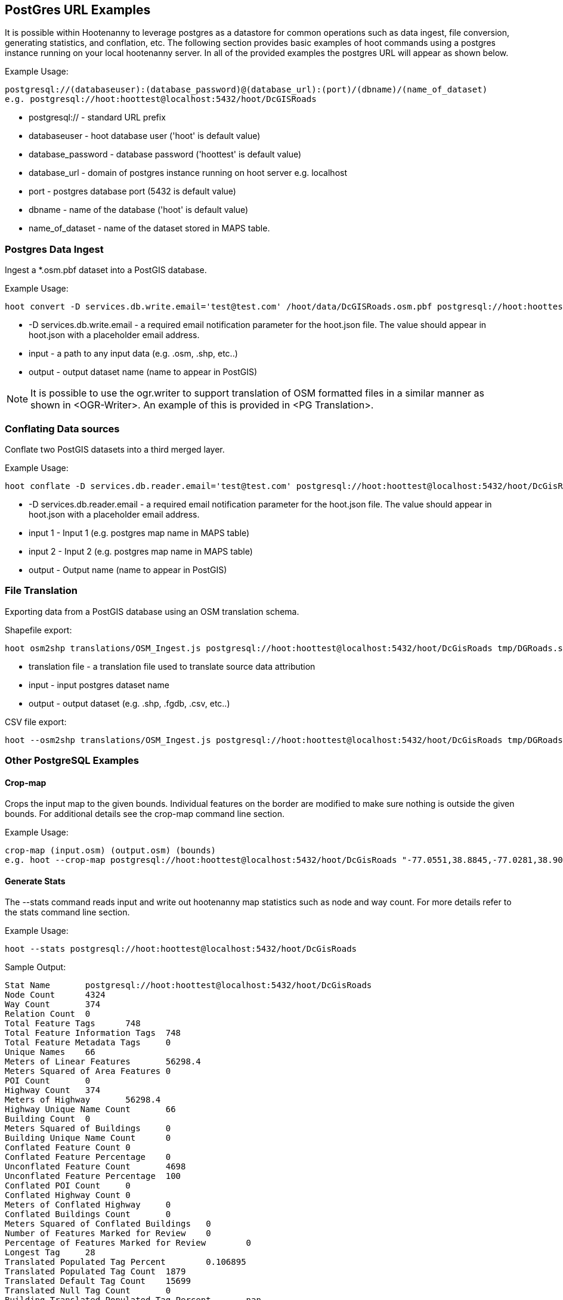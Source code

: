 
== PostGres URL Examples

It is possible within Hootenanny to leverage postgres as a datastore for common operations such as data ingest, file conversion, generating statistics, and conflation, etc.  The following section provides basic examples of hoot commands using a postgres instance running on your local hootenanny server.  In all of the provided examples the postgres URL will appear as shown below.

Example Usage:

------
postgresql://(databaseuser):(database_password)@(database_url):(port)/(dbname)/(name_of_dataset)
e.g. postgresql://hoot:hoottest@localhost:5432/hoot/DcGISRoads
------

* postgresql:// - standard URL prefix
* databaseuser - hoot database user ('hoot' is default value)
* database_password - database password ('hoottest' is default value)
* database_url - domain of postgres instance running on hoot server e.g. localhost
* port - postgres database port (5432 is default value)
* dbname - name of the database ('hoot' is default value)
* name_of_dataset - name of the dataset stored in MAPS table.

=== Postgres Data Ingest

Ingest a *.osm.pbf dataset into a PostGIS database.

Example Usage:

------ 
hoot convert -D services.db.write.email='test@test.com' /hoot/data/DcGISRoads.osm.pbf postgresql://hoot:hoottest@localhost:5432/hoot/DcGISRoads
------

* +-D services.db.write.email+ - a required email notification parameter for the hoot.json file.  The value should appear in +hoot.json+ with a placeholder email address.
* input - a path to any input data (e.g. .osm, .shp, etc..)
* output - output dataset name (name to appear in PostGIS)

NOTE: It is possible to use the ogr.writer to support translation of OSM formatted files in a similar manner as shown in <OGR-Writer>.  An example of this is provided in <PG Translation>.

=== Conflating Data sources

Conflate two PostGIS datasets into a third merged layer.

Example Usage:

------
hoot conflate -D services.db.reader.email='test@test.com' postgresql://hoot:hoottest@localhost:5432/hoot/DcGisRoads  postgresql://hoot:hoottest@localhost:5432/hoot/DcTigerRoads postgresql://hoot:hoottest@localhost:5432/hoot/Merged_Roads_test
------

* +-D services.db.reader.email+ - a required email notification parameter for the hoot.json file.  The value should appear in +hoot.json+ with a placeholder email address.
* input 1 - Input 1 (e.g. postgres map name in MAPS table)
* input 2 - Input 2 (e.g. postgres map name in MAPS table)
* output - Output name (name to appear in PostGIS)

=== File Translation

Exporting data from a PostGIS database using an OSM translation schema.

Shapefile export:

------
hoot osm2shp translations/OSM_Ingest.js postgresql://hoot:hoottest@localhost:5432/hoot/DcGisRoads tmp/DGRoads.shp
------

* translation file - a translation file used to translate source data attribution
* input - input postgres dataset name
* output - output dataset (e.g. .shp, .fgdb, .csv, etc..)

CSV file export:

------
hoot --osm2shp translations/OSM_Ingest.js postgresql://hoot:hoottest@localhost:5432/hoot/DcGisRoads tmp/DGRoads.csv
------

=== Other PostgreSQL Examples

==== Crop-map

Crops the input map to the given bounds. Individual features on the border are modified to make sure nothing is outside the given bounds.  For additional details see the +crop-map+ command line section.

Example Usage: 

------
crop-map (input.osm) (output.osm) (bounds)
e.g. hoot --crop-map postgresql://hoot:hoottest@localhost:5432/hoot/DcGisRoads "-77.0551,38.8845,-77.0281,38.9031"
------

==== Generate Stats

The --stats command reads input and write out hootenanny map statistics such as node and way count. For more details refer to the +stats+ command line section. 

Example Usage:

------
hoot --stats postgresql://hoot:hoottest@localhost:5432/hoot/DcGisRoads
------

Sample Output:

------
Stat Name       postgresql://hoot:hoottest@localhost:5432/hoot/DcGisRoads
Node Count      4324
Way Count       374
Relation Count  0
Total Feature Tags      748
Total Feature Information Tags  748
Total Feature Metadata Tags     0
Unique Names    66
Meters of Linear Features       56298.4
Meters Squared of Area Features 0
POI Count       0
Highway Count   374
Meters of Highway       56298.4
Highway Unique Name Count       66
Building Count  0
Meters Squared of Buildings     0
Building Unique Name Count      0
Conflated Feature Count 0
Conflated Feature Percentage    0
Unconflated Feature Count       4698
Unconflated Feature Percentage  100
Conflated POI Count     0
Conflated Highway Count 0
Meters of Conflated Highway     0
Conflated Buildings Count       0
Meters Squared of Conflated Buildings   0
Number of Features Marked for Review    0
Percentage of Features Marked for Review        0
Longest Tag     28
Translated Populated Tag Percent        0.106895
Translated Populated Tag Count  1879
Translated Default Tag Count    15699
Translated Null Tag Count       0
Building Translated Populated Tag Percent       nan
Highway Translated Populated Tag Percent        0.106895
POI Translated Populated Tag Percent    nan
------

